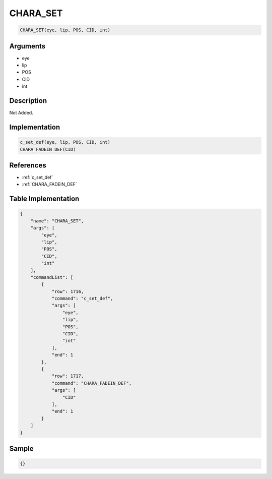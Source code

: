 .. _CHARA_SET:

CHARA_SET
========================

.. code-block:: text

	CHARA_SET(eye, lip, POS, CID, int)


Arguments
------------

* eye
* lip
* POS
* CID
* int

Description
-------------

Not Added.

Implementation
-------------

.. code-block:: python

	c_set_def(eye, lip, POS, CID, int)
	CHARA_FADEIN_DEF(CID)

References
-------------
* :ref:`c_set_def`
* :ref:`CHARA_FADEIN_DEF`

Table Implementation
-------------

.. code-block:: json

	{
	    "name": "CHARA_SET",
	    "args": [
	        "eye",
	        "lip",
	        "POS",
	        "CID",
	        "int"
	    ],
	    "commandList": [
	        {
	            "row": 1716,
	            "command": "c_set_def",
	            "args": [
	                "eye",
	                "lip",
	                "POS",
	                "CID",
	                "int"
	            ],
	            "end": 1
	        },
	        {
	            "row": 1717,
	            "command": "CHARA_FADEIN_DEF",
	            "args": [
	                "CID"
	            ],
	            "end": 1
	        }
	    ]
	}

Sample
-------------

.. code-block:: json

	{}
